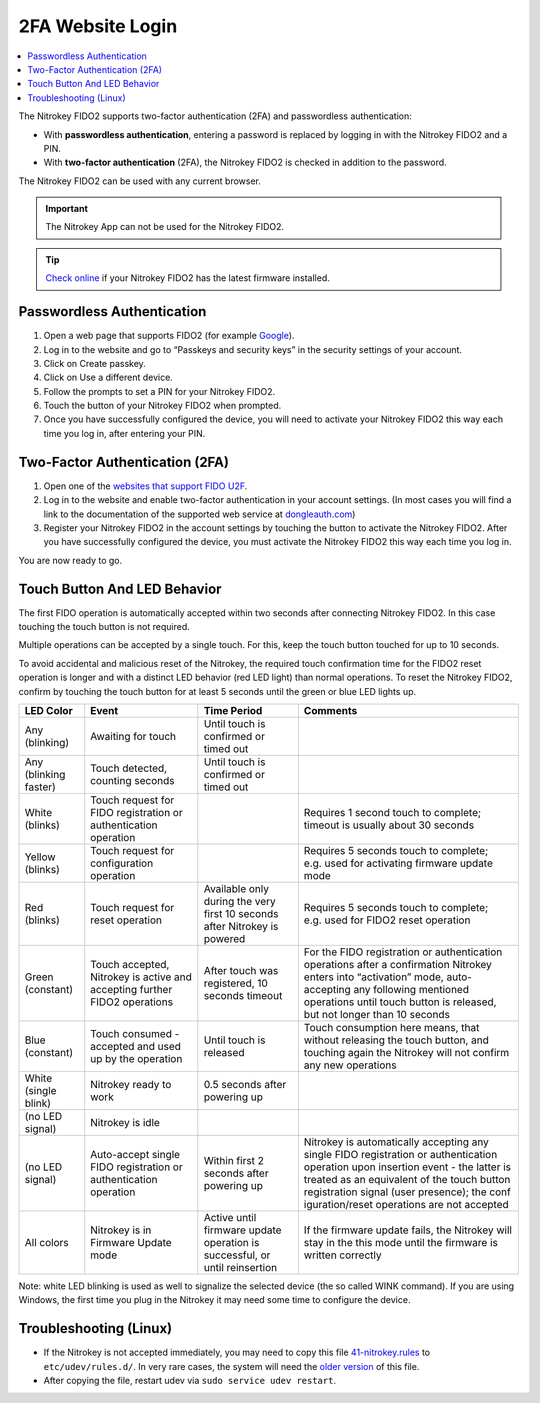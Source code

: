 2FA Website Login
=================

.. contents:: :local:


The Nitrokey FIDO2 supports two-factor authentication (2FA) and
passwordless authentication:

-  With **passwordless authentication**, entering a password is replaced
   by logging in with the Nitrokey FIDO2 and a PIN.

-  With **two-factor authentication** (2FA), the Nitrokey FIDO2 is
   checked in addition to the password.

The Nitrokey FIDO2 can be used with any current browser.

.. important::

   The Nitrokey App can not be used for the Nitrokey FIDO2.

.. tip::

   `Check online <https://update.nitrokey.com/>`__ if your Nitrokey
   FIDO2 has the latest firmware installed.

Passwordless Authentication
---------------------------

1. Open a web page that supports FIDO2 (for example
   `Google <https://myaccount.google.com/>`__).
2. Log in to the website and go to “Passkeys and security keys” in the security
   settings of your account.
3. Click on Create passkey.
4. Click on Use a different device.
5. Follow the prompts to set a PIN for your Nitrokey FIDO2.
6. Touch the button of your Nitrokey FIDO2 when prompted.
7. Once you have successfully configured the device, you will need to
   activate your Nitrokey FIDO2 this way each time you log in, after
   entering your PIN.

Two-Factor Authentication (2FA)
-------------------------------

1. Open one of the `websites that support FIDO
   U2F <https://www.dongleauth.com/>`__.
2. Log in to the website and enable two-factor authentication in your
   account settings. (In most cases you will find a link to the
   documentation of the supported web service at
   `dongleauth.com <https://www.dongleauth.com/>`__)
3. Register your Nitrokey FIDO2 in the account settings by touching the
   button to activate the Nitrokey FIDO2. After you have successfully
   configured the device, you must activate the Nitrokey FIDO2 this way
   each time you log in.

You are now ready to go.

Touch Button And LED Behavior
-----------------------------

The first FIDO operation is automatically accepted within two seconds
after connecting Nitrokey FIDO2. In this case touching the touch button
is not required.

Multiple operations can be accepted by a single touch. For this, keep
the touch button touched for up to 10 seconds.

To avoid accidental and malicious reset of the Nitrokey, the required
touch confirmation time for the FIDO2 reset operation is longer and with
a distinct LED behavior (red LED light) than normal operations. To reset
the Nitrokey FIDO2, confirm by touching the touch button for at least 5
seconds until the green or blue LED lights up.

+-----------------+-----------------+-----------------+-----------------+
| LED Color       | Event           | Time Period     | Comments        |
+=================+=================+=================+=================+
| Any (blinking)  | Awaiting for    | Until touch is  |                 |
|                 | touch           | confirmed or    |                 |
|                 |                 | timed out       |                 |
+-----------------+-----------------+-----------------+-----------------+
| Any (blinking   | Touch detected, | Until touch is  |                 |
| faster)         | counting        | confirmed or    |                 |
|                 | seconds         | timed out       |                 |
+-----------------+-----------------+-----------------+-----------------+
| White (blinks)  | Touch request   |                 | Requires 1      |
|                 | for FIDO        |                 | second touch to |
|                 | registration or |                 | complete;       |
|                 | authentication  |                 | timeout is      |
|                 | operation       |                 | usually about   |
|                 |                 |                 | 30 seconds      |
+-----------------+-----------------+-----------------+-----------------+
| Yellow (blinks) | Touch request   |                 | Requires 5      |
|                 | for             |                 | seconds touch   |
|                 | configuration   |                 | to complete;    |
|                 | operation       |                 | e.g. used for   |
|                 |                 |                 | activating      |
|                 |                 |                 | firmware update |
|                 |                 |                 | mode            |
+-----------------+-----------------+-----------------+-----------------+
| Red (blinks)    | Touch request   | Available only  | Requires 5      |
|                 | for reset       | during the very | seconds touch   |
|                 | operation       | first 10        | to complete;    |
|                 |                 | seconds after   | e.g. used for   |
|                 |                 | Nitrokey is     | FIDO2 reset     |
|                 |                 | powered         | operation       |
+-----------------+-----------------+-----------------+-----------------+
| Green           | Touch accepted, | After touch was | For the FIDO    |
| (constant)      | Nitrokey is     | registered, 10  | registration or |
|                 | active and      | seconds timeout | authentication  |
|                 | accepting       |                 | operations      |
|                 | further FIDO2   |                 | after a         |
|                 | operations      |                 | confirmation    |
|                 |                 |                 | Nitrokey enters |
|                 |                 |                 | into            |
|                 |                 |                 | “activation”    |
|                 |                 |                 | mode,           |
|                 |                 |                 | auto-accepting  |
|                 |                 |                 | any following   |
|                 |                 |                 | mentioned       |
|                 |                 |                 | operations      |
|                 |                 |                 | until touch     |
|                 |                 |                 | button is       |
|                 |                 |                 | released, but   |
|                 |                 |                 | not longer than |
|                 |                 |                 | 10 seconds      |
+-----------------+-----------------+-----------------+-----------------+
| Blue (constant) | Touch consumed  | Until touch is  | Touch           |
|                 | - accepted and  | released        | consumption     |
|                 | used up by the  |                 | here means,     |
|                 | operation       |                 | that without    |
|                 |                 |                 | releasing the   |
|                 |                 |                 | touch button,   |
|                 |                 |                 | and touching    |
|                 |                 |                 | again the       |
|                 |                 |                 | Nitrokey will   |
|                 |                 |                 | not confirm any |
|                 |                 |                 | new operations  |
+-----------------+-----------------+-----------------+-----------------+
| White (single   | Nitrokey ready  | 0.5 seconds     |                 |
| blink)          | to work         | after powering  |                 |
|                 |                 | up              |                 |
+-----------------+-----------------+-----------------+-----------------+
| (no LED signal) | Nitrokey is     |                 |                 |
|                 | idle            |                 |                 |
|                 |                 |                 |                 |
+-----------------+-----------------+-----------------+-----------------+
| (no LED signal) | Auto-accept     | Within first 2  | Nitrokey is     |
|                 | single FIDO     | seconds after   | automatically   |
|                 | registration or | powering up     | accepting any   |
|                 | authentication  |                 | single FIDO     |
|                 | operation       |                 | registration or |
|                 |                 |                 | authentication  |
|                 |                 |                 | operation upon  |
|                 |                 |                 | insertion event |
|                 |                 |                 | - the latter is |
|                 |                 |                 | treated as an   |
|                 |                 |                 | equivalent of   |
|                 |                 |                 | the touch       |
|                 |                 |                 | button          |
|                 |                 |                 | registration    |
|                 |                 |                 | signal (user    |
|                 |                 |                 | presence); the  |
|                 |                 |                 | conf            |
|                 |                 |                 | iguration/reset |
|                 |                 |                 | operations are  |
|                 |                 |                 | not accepted    |
+-----------------+-----------------+-----------------+-----------------+
| All colors      | Nitrokey is in  | Active until    | If the firmware |
|                 | Firmware Update | firmware update | update fails,   |
|                 | mode            | operation is    | the Nitrokey    |
|                 |                 | successful, or  | will stay in    |
|                 |                 | until           | the this mode   |
|                 |                 | reinsertion     | until the       |
|                 |                 |                 | firmware is     |
|                 |                 |                 | written         |
|                 |                 |                 | correctly       |
+-----------------+-----------------+-----------------+-----------------+


Note: white LED blinking is used as well to signalize the selected device (the so called WINK command).
If you are using Windows, the first time you plug in the Nitrokey it may need some
time to configure the device.

Troubleshooting (Linux)
-----------------------

-  If the Nitrokey is not accepted immediately, you may need to copy
   this file
   `41-nitrokey.rules <https://www.nitrokey.com/sites/default/files/41-nitrokey.rules>`__
   to ``etc/udev/rules.d/``. In very rare cases, the system will need
   the `older
   version <https://raw.githubusercontent.com/Nitrokey/libnitrokey/master/data/41-nitrokey_old.rules>`__
   of this file.

-  After copying the file, restart udev via
   ``sudo service udev restart``.
